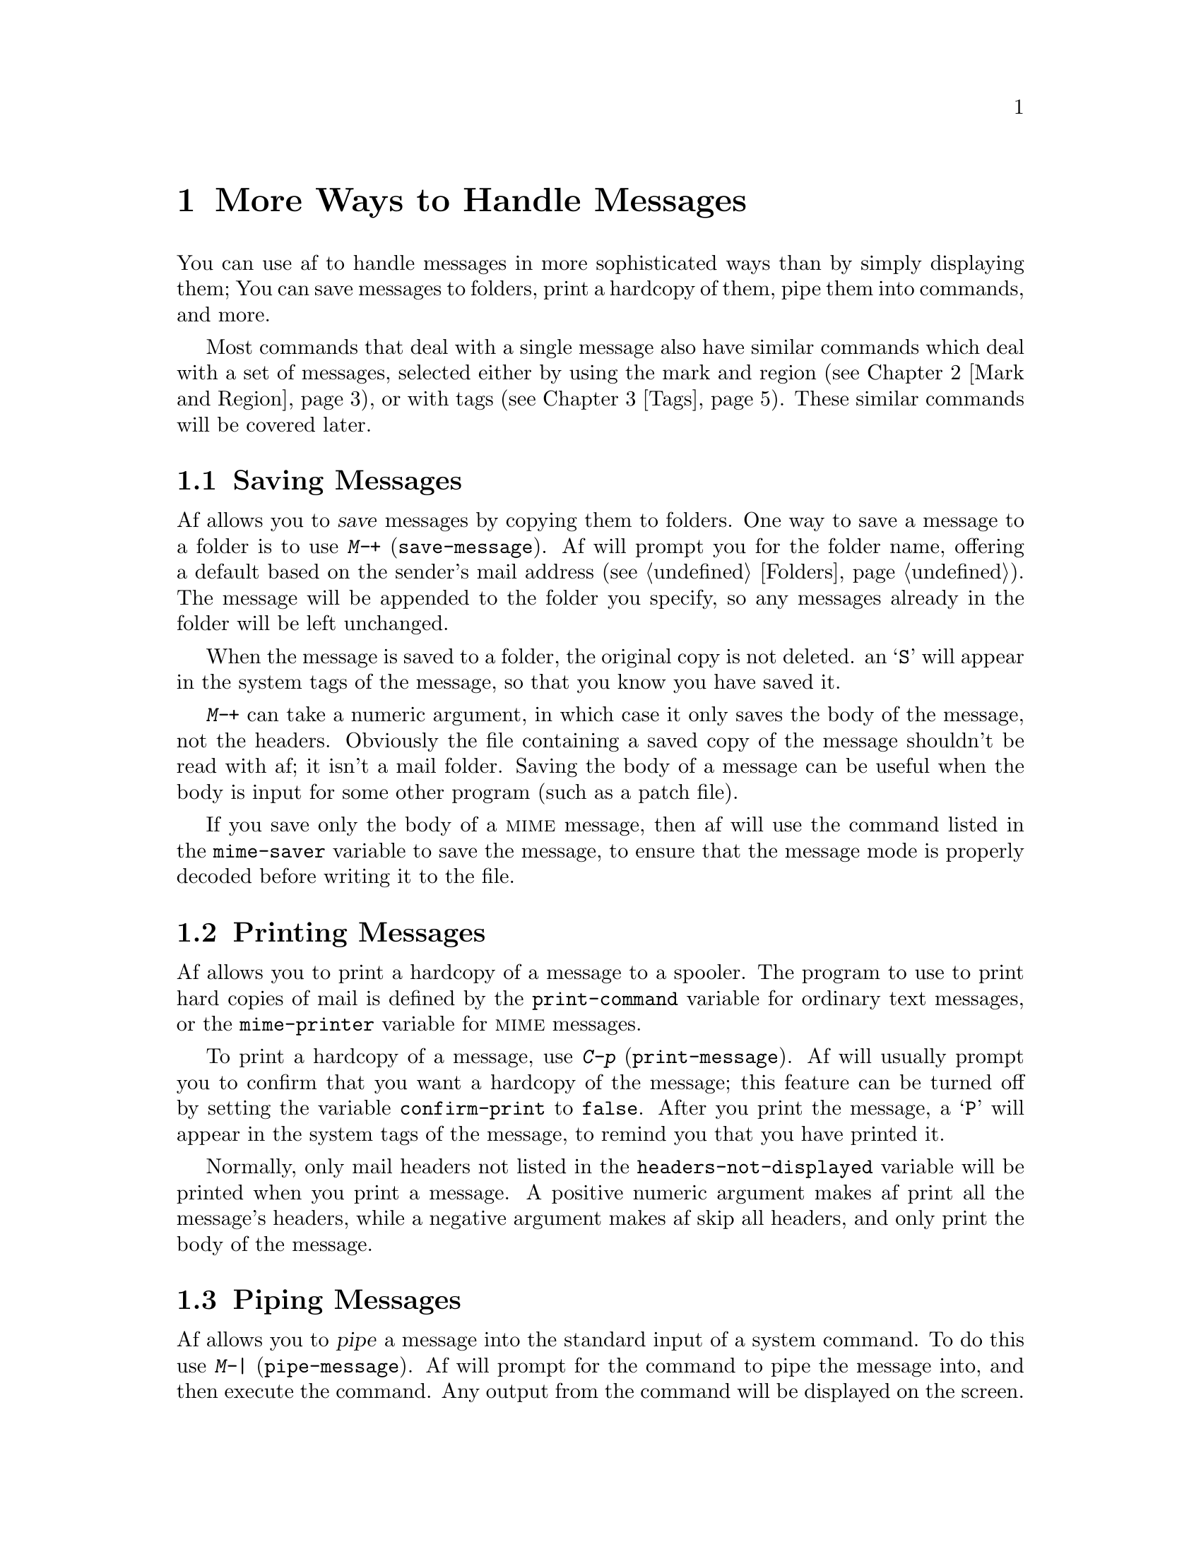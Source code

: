 @c This is part of the af manual.
@c Copyright (C) 1996 Malc Arnold, Emma Kemm, Kay Dekker.
@c Derived in parts from the GNU Emacs Manual, Eleventh Edition,
@c Copyright (C) 1985, 1986, 1987, 1993, 1994, 1995 Free Software Foundation, Inc.
@c See file af.texi for copying conditions.

@node Handling Messages, Mark and Region, Help, Top
@chapter More Ways to Handle Messages

You can use af to handle messages in more sophisticated ways than by
simply displaying them; You can save messages to folders, print a
hardcopy of them, pipe them into commands, and more.

Most commands that deal with a single message also have similar commands
which deal with a set of messages, selected either by using the mark and
region (@pxref{Mark and Region}), or with tags (@pxref{Tags}).  These
similar commands will be covered later.

@menu
* Saving Messages::	Saving a message to a folder.
* Printing Messages::	Printing a hardcopy of a message.
* Piping Messages::     Passing messages to a shell command.
* Other Message::       Other message-handling commands.
* Shell Commands::      Executing shell commands from within af.
@end menu

@node Saving Messages
@section Saving Messages
@cindex saving messages

@kindex M-+
@findex save-message
Af allows you to @dfn{save} messages by copying them to folders.  One
way to save a message to a folder is to use @kbd{M-+}
(@code{save-message}).  Af will prompt you for the folder name, offering
a default based on the sender's mail address (@pxref{Folders}).  The
message will be appended to the folder you specify, so any messages
already in the folder will be left unchanged.

When the message is saved to a folder, the original copy is not deleted.
an @samp{S} will appear in the system tags of the message, so that you
know you have saved it.

@kbd{M-+} can take a numeric argument, in which case it only saves the
body of the message, not the headers.  Obviously the file containing a
saved copy of the message shouldn't be read with af; it isn't a mail
folder.  Saving the body of a message can be useful when the body is
input for some other program (such as a patch file).

@vindex mime-saver
If you save only the body of a @sc{mime} message, then af will use the
command listed in the @code{mime-saver} variable to save the message,
to ensure that the message mode is properly decoded before writing it
to the file.

@node Printing Messages
@section Printing Messages
@cindex printing messages
@cindex hardcopy

@kindex M-p
@findex print-message
@vindex print-command
@vindex mime-printer
@vindex confirm-print
Af allows you to print a hardcopy of a message to a spooler.  The
program to use to print hard copies of mail is defined by the
@code{print-command} variable for ordinary text messages, or the
@code{mime-printer} variable for @sc{mime} messages.

To print a hardcopy of a message, use @kbd{C-p} (@code{print-message}).
Af will usually prompt you to confirm that you want a hardcopy of the
message; this feature can be turned off by setting the variable
@code{confirm-print} to @code{false}.  After you print the message, a
@samp{P} will appear in the system tags of the message, to remind you
that you have printed it.

Normally, only mail headers not listed in the
@code{headers-not-displayed} variable will be printed when you print a
message.  A positive numeric argument makes af print all the message's
headers, while a negative argument makes af skip all headers, and only
print the body of the message.

@node Piping Messages
@section Piping Messages
@cindex piping messages
@cindex filtering messages

@kindex M-|
@findex pipe-message
Af allows you to @dfn{pipe} a message into the standard input of a
system command.  To do this use @kbd{M-|} (@code{pipe-message}).  Af
will prompt for the command to pipe the message into, and then execute
the command.  Any output from the command will be displayed on the
screen.  Once the command has completed, af will wait for you to press a
key before continuing; giving you a chance to read any output from the
command.

Normally, only mail headers not listed in the
@code{headers-not-displayed} variable will be piped into the command.  A
positive numeric argument makes af pass all the message's headers to the
command.  A negative argument makes af skip all headers, and only pass
the body of the message to the command.

@node Other Message
@section Other Message-Handling Commands
@cindex mail digests
@cindex digests, mail
@cindex editing a message

@findex explode-digest
Af is able to process @dfn{mail digests}; mail messages which themselves
contain one or more mail messages.  If you receive a mail digest, you can
use @kbd{M-x explode-digest} to ``explode'' the digest back into the
messages it contains.

The exploded messages are placed after the digest in the buffer.  The
mark is set on the first exploded message, and point lies after the
last; making it convenient to handle them after exploding the digest.

@kindex C-x C-e
@findex edit-message
Af will allow you to edit a message in a folder with @kbd{C-x C-e}
(@code{edit-message}).  Af will save the message to a temporary file and
execute an editor to edit the file.  When you finish editing, af will
read back the temporary file, and update its internal copy of the
message.  When you save the buffer, the modified message will be written
to the folder.

With an argument, @kbd{C-x C-e} will only pass the body of the message to
the editor.

@node Shell Commands
@section Running Shell Commands from Af
@cindex executing external commands
@cindex shell commands
@cindex inferior shell
@cindex subshell

Af has commands for running inferior shell processes, displaying the
result to typeout or letting the inferior process take control of
the terminal.

@kindex M-!
@kindex C-x !
@findex shell-command-to-typeout
@findex shell-command
@findex shell
@table @kbd
@item M-! @var{cmd} @key{RET}
Run the shell command line @var{cmd} and display the output to typeout
(@code{shell-command-to-typeout}).
@item C-x ! @var{cmd} @key{RET}
Start an inferior shell to run the command line @var{cmd}.  The inferior
shell will take control of the terminal until it exits.
(@code{shell-command})
@item M-x shell
Run an inferior shell interactively under af.  The inferior shell will
take control of the terminal until it exits (@code{shell}).
@end table

@node Mark and Region, Tags, Handling Messages, Top
@chapter The Mark and the Region
@cindex mark
@cindex setting a mark
@cindex region

Many af commands operate on an arbitrary contiguous part of the
current buffer.  To specify the text for such a command to operate on,
you set @dfn{the mark} at one end of it, and move point to the other
end.  The text between point and the mark is called @dfn{the region}.

You can move point or the mark to adjust the boundaries of the region.
It doesn't matter which one is set first chronologically, or which one
comes earlier in the buffer.  Once the mark has been set, it remains
where you put it until you set it again at another place.  Each af
buffer has its own mark, so that when you return to a buffer that had
been selected previously, it has the same mark it had before.

Many commands that insert messages (or text in the minibuffer), such as
@kbd{C-y} (@code{yank}) and @kbd{C-x i} (@code{insert-file}), position
point and the mark at opposite ends of the inserted text, so that the
region contains the text just inserted.

@menu
* Setting the Mark::	Commands to set the mark.
* Using the Region::	Ways you can operate on the region.
* Typeout Region::      Things you can do with the region in typeout.
* Minibuffer Region::   Region operations in the minibuffer.
@end menu

@node Setting the Mark
@section Setting the Mark

There are two commands to set the mark in a buffer.  These commands work
identically in mail buffers, typeout, and the minibuffer.

@table @kbd
@item C-@key{SPC} @r{or} C-@@ @r{or} M-@key{SPC}
Set the mark where point is (@code{set-mark-command}).
@item C-x C-x
Interchange mark and point (@code{exchange-point-and-mark}).
@end table

For example, suppose you wish to save part of a mail buffer to a folder,
using the @kbd{C-x +} (@code{save-region}) command, which operates on
the messages in the region.  You can first go to the beginning of the
messages to be saved, type @kbd{C-@key{SPC}} to put the mark there, move
to the end, and then type @kbd{C-x +}.  Or, you can set the mark at the
end of the text, move to the beginning, and then type @kbd{C-x +}.

@kindex C-SPC
@findex set-mark-command
The most common way to set the mark is with the @kbd{C-@key{SPC}} command
(@code{set-mark-command}).  This sets the mark where point is.  Then you
can move point away, leaving the mark behind.

@kindex C-x C-x
@findex exchange-point-and-mark
Af doesn't show you where the mark is located.  You have to remember.
The usual solution to this problem is to set the mark and then use it
soon, before you forget where it is.  Alternatively, you can see where
the mark is with the command @kbd{C-x C-x}
(@code{exchange-point-and-mark}) which puts the mark where point was and
point where the mark was.  The extent of the region is unchanged, but
point is now at the previous position of the mark.

@kbd{C-x C-x} is also useful when you are satisfied with the position of
point but want to move the mark; do @kbd{C-x C-x} to put point at that
end of the region, and then move it.  A second use of @kbd{C-x C-x}, if
necessary, puts the mark at the new position with point back at its
original position.

@kindex C-@@
There is no such character as @kbd{C-@key{SPC}} in ASCII; when you type
@key{SPC} while holding down @key{CTRL}, what you get on most ordinary
terminals is the character @kbd{C-@@}.  This key is actually bound to
@code{set-mark-command}.  But unless you are unlucky enough to have a
terminal where typing @kbd{C-@key{SPC}} does not produce @kbd{C-@@}, you
might as well think of this character as @kbd{C-@key{SPC}}.  If you are
on a terminal where @kbd{C-@key{SPC}} doesn't work, you could use
@kbd{M-@key{SPC}} instead; it is also bound to @code{set-mark-command}.

@node Using the Region
@section Operating on the Region
@cindex operations on a marked region

Once you have a region in a mail buffer, here are some of the commands
that operate on the region.  Note that these commands all have the word
@code{region} in their names.

@kindex C-w
@kindex M-w
@kindex C-x +
@kindex C-x p
@kindex C-x |
@findex kill-region
@findex copy-region-as-kill
@findex save-region
@findex print-region
@findex pipe-region
@table @kbd
@item C-w
Kill the messages in the region (@code{kill-region}).
@xref{Killing and Yanking}.
@item M-w
Copy the region into the kill buffer as if it had been killed
(@code{copy-region-as-kill}). @xref{Killing and Yanking}.
@item C-x + @var{folder} @key{RET}
Save the messages in the region into @var{folder} (@code{save-region}).
This command handles the argument in the same way as @kbd{M-+}
(@code{save-message}). @xref{Saving Messages}.
@item C-x p
Print a hardcopy of all the messages in the region
(@code{print-region}).  This command handles the argument in the same
way as @kbd{M-p} (@code{print-message}). @xref{Printing Messages}.
@item C-x | @var{command} @key{RET}
Pipe the messages in the region into a single instance of the shell
command @var{command} (@code{pipe-region}).  Again, this command handles
the argument in the same way as @kbd{M-|} (@code{pipe-message})
@xref{Piping Messages}.
@end table

@node Typeout Region
@section Using the Region in Typeout
@cindex region (typeout)

Typeout is only used to display text, and not to edit or delete anything.
For that reason, there are no commands which operate on the region available
in typeout.  It is still possible to set the mark in the typeout buffer; but
the only thing you can do with it is to use @kbd{C-x C-x}
(@code{exchange-point-and-mark}) to move back to the mark.

@node Minibuffer Region
@section Using the Region in the Minibuffer
@cindex region (minibuffer)

The minibuffer supports the mark and region, but only a subset of the
commands which are available in a mail buffer to process the region.
Since the minibuffer deals with text rather than messages, the region
delimits a block of text in the minibuffer.

Just like any other buffer, the minibuffer has its own mark.  The mark
is not preserved between uses of the minibuffer, or when you move
between minibuffer history entries, so you will usually need to set the
mark in the minibuffer before you use it.

There are two commands which operate on the region in the minibuffer:

@kindex C-w @r{(minibuffer)}
@kindex M-w @r{(minibuffer)}
@findex kill-region @r{(minibuffer)}
@findex copy-region-as-kill @r{(minibuffer)}
@table @kbd
@item C-w
Delete the text in the region (@code{kill-region}).
@xref{Minibuffer Kills}.
@item M-w
Copy the text in the region into the kill buffer as if it had been
killed (@code{copy-region-as-kill}).  @xref{Minibuffer Kills}.
@end table

@node Tags, Killing and Yanking, Mark and Region, Top
@chapter Tags

The region allows you to conveniently process blocks of messages, but
what if you want to handle an arbitrary set of messages?  Af uses tags
to let you mark a set of messages and process them quickly.

Tags are only available in mail buffers; they wouldn't make any sense
in the minibuffer or the mail buffer.

@menu
* Tag Concepts::        An introduction to af's tags.
* Setting Tags::        How to set and remove tags.
* Using Tags::          How you can process tagged messages.
@end menu

@node Tag Concepts
@section Tag Concepts

A @dfn{tag} is a single-character mark which is set on a message.  A
message can have any number of tags set on it.  There are two types of
tags: @dfn{system tags} which are automatically set by af for various
reasons, and @dfn{user tags} which you can set and unset yourself.  You
cannot set or remove system tags, but you can use them in exactly the
same ways as you can user tags.

There are many commands which operate on tagged messages; and you can
use either single tags or a combination of them to specify a set of
messages to operate on.  Tags are central to advanced use of af; they
provide a way for you to easily set up a set of messages, which you
can then work with in several ways.

@menu
* System Tags::         Tags which reflect a message's status.
* User Tags::           Tags which you can set and unset yourself.
* Tag Lists::           Format of lists of tags to (un)set.
* Tag Expressions::     Expressions you can use to select messages.
@end menu

@node System Tags
@subsection System Tags
@cindex system tags
@cindex tags, system

The system tags are all upper-case letters, which give information on
the status of messages.  The possible system tags are:

@table @samp
@item D
The message has been marked for deletion with @kbd{M-x delete-message}.
@item E
Af found an error in the message's headers when the folder was visited.
This is not normally critical, but you may not be able to reply to the
message; or it may even (rarely) indicate a corrupted folder.
@item F
You have forwarded or bounced the message (@pxref{Sending Mail}).
@item M
The message is in @sc{mime} format; and isn't plain text that you can
display on your terminal.  When you read the message the command given
in the @code{mime-pager} variable will be used to display it.  The exact
meaning of this tag may change as af's @sc{mime} support improves.
@item N
The message is new; the message has arrived since last time you visited
the folder and hasn't yet been read.
@item O
The message is old but unread.  The message was present last time you
visited the folder, but you haven't read it yet.
@item P
A hardcopy of the message has been printed to a spooler.
@item R
You have replied to the message (@pxref{Sending Mail}).
@item S
The message has been saved to a folder.
@end table

@node User Tags
@subsection User Tags
@cindex user tags
@cindex tags, user

The user tags you can use are the lower case letters, and @samp{+}.
@samp{+} is sometimes called the @dfn{default tag}, since it is the
default whenever you are asked about tags.

@vindex persistent tags
Normally, the user tags are considered transient, and are lost when you
exit af.  If you would like to keep some or all of the tags across mail
reading sessions, then you can set the variable @code{persistent-tags}
to the tags you would like to be preserved.  For example, setting the
value of @code{persistent-tags} to @samp{aeiou}, would mean that the
user tags @samp{a}, @samp{e}, @samp{i}, @samp{o}, and @samp{u} will be
preserved whenever you save a folder, but the other tags will be lost.
You cannot make the default tag (@samp{+}) persistent.

@node Tag Lists
@subsection Tag Lists
@cindex tag lists

Whenever you are setting or removing tags, af will expect you to enter
a @dfn{tag list}.  Tag lists consist of one or more user tags, which may
be separated by spaces.  For example, @samp{abcd} and @samp{a b c d},
both specify a list of four tags, @samp{a}, @samp{b}, @samp{c}, and
@samp{d}.

Whenever you are prompted for a tag list, you can just hit return to
use the default tag (@samp{+}).

@node Tag Expressions
@subsection Tag Expressions

When you are using tags to define a set of messages to apply some
command to, you will be expected to enter a @dfn{tag expression}.  That
tag expression is then compared to the tags of each message in the
buffer, and the command will operate on the message if the expression is
true for that message.  We often refer to the messages which match a tag
expression as the @dfn{tagset}.

Tag expressions are made up of sub-expressions, which may be system or
user tags.  You can use operators to combine subexpressions, and build
arbitrarily complex expressions.  Any tag will evaluate to true if the
message being checked has that tag set, false otherwise.  The possible
operators are, in decreasing precedence:

@table @samp
@item ( @dots{} )
Override any precedence, and force the contents of the parentheses to
be evaluated as a unit.  @samp{(a)} is equivalent to @samp{a}.
@item !
Logical not; true if the expression it precedes is false.  @samp{!a} is
true if @samp{a} is not set.
@item &
Logical and; true if both sides of the expression are true. @samp{a & b}
is true if both @samp{a} and @samp{b} are set.
@item ^
Logical exclusive-or; true if only one side of the expression is true.
@samp{a ^ b} is true if either @samp{a} or @samp{b} is set, but not
both.
@item |
Logical or; true if either side of the expression is true.  @samp{a | b}
is true if either @samp{a} or @samp{b} is set, or if both are set.
@end table

Here are some examples of tag expressions, with their meanings.

@example
a & b | c & d
@end example

@noindent
True if @samp{a} and @samp{b} are both set, or @samp{c} and @samp{d} are
both set.

@example
a & (b | c) & d
@end example

@noindent
True if @samp{a}, @samp{d}, and either @samp{b} or @samp{c} are set.

@example
a & !b
@end example

@noindent
True if @samp{a} is set and @samp{b} is not set.

@example
a & !(b | c)
@end example

@noindent
True if @samp{a} is set and neither of @samp{b} or @samp{c} are set.

@node Setting Tags
@section Setting and Removing Tags

@table @kbd
@item C-t t @var{tags} @key{RET}
Set @var{tags} on the current message (@code{tag-message}).
@item C-t u @var{tags} @key{RET}
Remove @var{tags} from the current message (@code{untag-message}).
@item C-t r @var{tags} @key{RET}
Remove @var{tags} from all the messages in the buffer
(@code{remove-tag}).
@item M-x tag-thread @var{tags} @key{RET}
@end table

@kindex C-t t
@findex tag-message
To tag the current message, use @kbd{C-t t}.  You will be prompted for
the tags to set; simply type in the tag list to set.  The tags in the
list will be added to those already set on the message.

@kindex C-t u
@findex untag-message
To remove one or more tags from the current message use @kbd{C-t u}.
You will be prompted for the tags to remove.  The tags you specify will
be removed from the message's tags.

@kindex C-t r
@findex remove-tags
To remove one or more tags from all the messages in the buffer, use
@kbd{C-t r}.  You will be prompted for the tags to remove.  The tags
you specify will be removed from all the messages in the buffer.

@findex tag-thread
The experimental command @kbd{M-x tag-thread @var{tags} @key{RET}} tags
all the messages in a @dfn{thread} of conversation, a set of messages
which are all sent as replies to other related messages.  (This is
similar to the concept of threading found in most news readers.)  This
command works, but at the moment there are too many mail composers which
don't include references to messages when they generate a reply, so that
the threads are often broken by replies which af can't detect as a part
of the thread.  It is probably best not to use this command for the
moment, unless you can be sure that all the participants are using a
mail composer that does include references to messages in replies.

There is also a command to set tags on messages which match search
criteria.  @xref{Search and Tag}.

@node Using Tags
@section Using Tags

Once you have tagged messages in the region, you can use single tags or
tag expressions to operate on them.  Here are some of the ways in which
you can operate on tagged messages:

@kindex C-t C-k
@kindex C-t w
@kindex C-t +
@kindex C-t p
@kindex C-t |
@findex kill-tagset
@findex copy-tagset-as-kill
@findex save-tagset
@findex print-tagset
@findex pipe-tagset
@table @kbd
@item C-t C-k @var{tag-expr} @key{RET}
Kill the messages in the tagset defined by @var{tag-expr}
(@code{kill-tagset}).  @xref{Killing and Yanking}.
@item C-t w @var{tag-expr} @key{RET}
Copy the messages in the tagset into the kill buffer as if they had been
killed (@code{copy-tagset-as-kill}). @xref{Killing and Yanking}.
@item C-t + @var{tag-expr} @key{RET} @var{folder} @key{RET}
Save the messages in the tagset into @var{folder} (@code{save-tagset}).
This command handles the argument in the same way as @kbd{M-+}
(@code{save-message}). @xref{Saving Messages}.
@item C-t p @var{tag-expr} @key{RET}
Print a hardcopy of all the messages in the tagset
(@code{print-tagset}).  This command handles the argument in the same
way as @kbd{M-p} (@code{print-message}). @xref{Printing Messages}.
@item C-t | @var{tag-expr} @key{RET} @var{folder} @key{RET}
Pipe the messages in the tagset into a single instance of the shell
command @var{command} (@code{pipe-tagset}).  Again, this command handles
the argument in the same way as @kbd{M-|} (@code{pipe-message})
@xref{Piping Messages}.
@end table

@node Killing and Yanking, Searching, Tags, Top
@chapter Killing and Yanking
@cindex killing messages
@cindex moving text
@cindex copying text
@cindex kill ring
@cindex yanking
@cindex cutting
@cindex pasting

@dfn{Killing} means erasing messages (or text in the minibuffer) and
copying them into the @dfn{kill ring}, from which it can be retrieved by
@dfn{yanking} it.  Some systems use the terms ``cutting'' and
``pasting'' for these operations.

The commonest way of moving or copying messages within af is to kill
them, and later yank them elsewhere one or more times.  This is very
safe because af remembers several recent kills, not just the last one.
It is versatile, because the many commands for killing messages can also
be used for moving them.

Af has only one kill ring for all mail buffers, so you can kill messages
in one buffer and yank them in another buffer.  The minibuffer has a
separate kill ring for storing text.

All commands which delete messages from the buffer save it in the kill
ring (even @code{delete-message} when you save the folder) so that you
can move or copy it to other parts of the buffer.  These commands are
known as @dfn{kill} commands.

@menu
* Killing::             Details of killing and copying messages.
* Yanking::             How to yank messages you have killed.
* Appending Kills::     Several kills in a row all yank together.
* Earlier Kills::	Yanking something killed some time ago.
* Minibuffer Kills::    Killing and yanking text in the minibuffer.
@end menu

@node Killing
@section Killing Messages

There are two ways to add messages to the kill ring; killing and
copying.  @dfn{Killing} means deleting messages and adding them to the
kill ring, while @dfn{copying} means copying messages to the kill ring
without deleting them.

There are commands to kill a single message (@pxref{Deleting Messages}),
commands to kill or copy the region (@pxref{Using the Region}), and
commands to kill or copy a tagset (@pxref{Using Tags}).

@node Yanking
@section Yanking Messages

All killed messages are recorded in the @dfn{kill ring}, a list of
blocks of messages that have been killed.  There is only one kill ring,
shared by all mail buffers, so you can kill messages in one buffer and
yank them in another buffer.  This is the usual way to move messages
from one folder to another (@xref{Saving Messages}, for another way).

@kindex C-y
@findex yank
The command @kbd{C-y} (@code{yank}) reinserts the most recently killed
messages.  It leaves the cursor at the end of the text.  It sets the
mark at the beginning of the text (@pxref{Mark and Region}).

@kbd{C-y} can take a numeric argument, in which case it select an
earlier kill to yank, rather than the last (@pxref{Earlier Kills}).

@node Appending Kills
@section Appending Kills

@cindex appending kills in the ring
Normally, each kill command pushes a new entry onto the kill ring.
However, two or more kill commands in a row combine their messages into
a single entry, so that a single @kbd{C-y} yanks all the messages as a
unit, just as they were before they were killed.

Thus, if you want to yank messages as a unit, you need not kill all of
them with one command; you can keep killing line after line, until you
have killed them all, and you can still get them all back at once.

Commands that kill forward from point add the messages onto the end of
the previous killed messages.  Commands that kill backward from point
add them onto the beginning.  This way, any sequence of mixed forward
and backward kill commands puts all the killed messages into one entry
without rearrangement.  Numeric arguments do not break the sequence of
appending kills.

@node Earlier Kills
@section Yanking Earlier Kills
@cindex yanking previous kills

@kindex M-y
@findex yank-pop
To recover killed messages that are no longer the most recent kill, use
the @kbd{M-y} command (@code{yank-pop}).  It takes the messages
previously yanked and replaces them with the messages from an earlier
kill.  So, to recover the messages of the next-to-the-last kill, first
use @kbd{C-y} to yank the last kill, and then use @kbd{M-y} to replace
it with the previous kill.  @kbd{M-y} is allowed only after a @kbd{C-y}
or another @kbd{M-y}.

You can understand @kbd{M-y} in terms of a ``last yank'' pointer which
points at an entry in the kill ring.  Each time you kill, the ``last
yank'' pointer moves to the newly made entry at the front of the ring.
@kbd{C-y} yanks the entry which the ``last yank'' pointer points to.
@kbd{M-y} moves the ``last yank'' pointer to a different entry, and the
text in the buffer changes to match.  Enough @kbd{M-y} commands can move
the pointer to any entry in the ring, so you can get any entry into the
buffer.  Eventually the pointer reaches the end of the ring; the next
@kbd{M-y} moves it to the first entry again.

@kbd{M-y} moves the ``last yank'' pointer around the ring, but it does
not change the order of the entries in the ring, which always runs from
the most recent kill at the front to the oldest one still remembered.

@kbd{M-y} can take a numeric argument, which tells it how many entries
to advance the ``last yank'' pointer by.  A negative argument moves the
pointer toward the front of the ring; from the front of the ring, it
moves ``around'' to the last entry and continues forward from there.

Once the messages you are looking for are brought into the buffer, you
can stop doing @kbd{M-y} commands and it will stay there.  They are a
copy of the kill ring entry, so altering them in the buffer does not
change what's in the ring.  As long as no new killing is done, the
``last yank'' pointer remains at the same place in the kill ring, so
repeating @kbd{C-y} will yank another copy of the same previous kill.

If you know how many @kbd{M-y} commands it would take to find the
messages you want, you can yank those messages in one step using
@kbd{C-y} with a numeric argument.  @kbd{C-y} with an argument restores
the text the specified number of entries back in the kill ring.  Thus,
@kbd{C-u 2 C-y} gets the next to the last block of killed messages.  It
is equivalent to @kbd{C-y M-y}.  @kbd{C-y} with a numeric argument
starts counting from the ``last yank'' pointer, and sets the ``last
yank'' pointer to the entry that it yanks.

@vindex kill-ring-max
The length of the kill ring is controlled by the variable
@code{kill-ring-max}; no more than that many blocks of killed messages
are saved.

@node Minibuffer Kills
@section Killing and Yanking in the Minibuffer
@cindex killing text

The minibuffer is used for editing text rather than handling mail, so it
has it's own kill ring.  Any command which kills more than one character
at a time (the @code{word} and @code{line} killing commands) will store
the killed text in the minibuffer kill ring.  You can yank the killed
text back in exactly the same way as killed messages using @kbd{C-y}.

The minibuffer kill commands will append successive kills to the kill
ring, just like the mail buffer kill commands do.  If you use @kbd{M-d}
(@code{delete-word}) three times, then the three words you kill will all
be stored in a single kill ring entry; and a single yank will insert
them into the text at point.

For simplicity, the minibuffer kill ring only has one entry, so you
can't use @kbd{M-y} in the minibuffer.  If many people find this a
problem, then it may change at some point in the future.

@node Searching, Sorting, Killing and Yanking, Top
@chapter Searching Mail Folders
@cindex searching
@cindex finding strings within messages

Af has search commands, which allow you to search through the messages
in a buffer and find those which match a regular expression.  You can
also search for messages which match a tag expression.

@menu 
* Regex Search::	Searching for regular expressions.
* Tag Search::          Searching for tagged messages.
* Search and Tag::      Tag all messages which match a regex.
* Regex Syntax::	The syntax of regular expressions.
* Search Case::		Should case be ignored while searching?
@end menu

@node Regex Search
@section Searching for Regular Expressions

@table @kbd
@item C-s @var{regex} @key{RET}
Search for @var{regex} (@code{search-forward}).
@item C-r @var{regex} @key{RET}
Search backward for @var{regex} (@code{search-backward}).
@end table

@kindex C-s
@kindex C-r
@findex search-forward
@findex search-backward
To do a search on a buffer (whether typeout or a mail buffer), use
@kbd{C-s} or @kbd{C-r}.  Af will prompt you for the regular expression
to search for, and then the search takes place.  If no messages match
the regular expression then the search will fail with an error.

A second search immediately after the first, will not match the current
message, so repeated searches will move through all the messages which
match the regular expression.  To make this more convenient, the search
expression is defaulted to the last one you entered.

The search commands with a numeric argument will only search the headers
of the messages.  This is often convenient when (for example) looking
for messages which are from a particular person.

@node Tag Search
@section Searching for Tagged Messages
@cindex tag search

@table @kbd
@item C-t C-s @var{tagexpr} @key{RET}
Search for messages matching @var{tagexpr} (@code{tag-search-forward}).
@item C-t C-r @var{tagexpr} @key{RET}
Search backward for messages matching @var{tagexpr}
(@code{tag-search-backward}).@
@end table

@kindex C-t C-s
@findex tag-search-forward
@kindex C-t C-r
@findex tag-search-backward
To search for a message matching a tag expression use @kbd{C-t C-s} or
@kbd{C-t C-r}.  Af will prompt you for the tag expression (@pxref{Tag
Expressions}) to search for; and then the search takes place.  If no
messages match the tag expression then the search will fail with an
error.

Just as with regular expression searches, a second search immediately
after the first, will not match the current message, so repeated
searches will move through all the messages which match the tag
expression.  To make this more convenient, the search expression is
defaulted to the last one you entered.

@node Search and Tag
@section Tagging Matching Messages

@kindex C-t s
@findex search-and-tag
As well as just searching for a regular expression and moving point to
the first matching message, af can tag all the messages which match a
regular expression.  To do this use @kbd{C-t s} (@code{search-and-tag}).
You will be prompted for the regular expression to search for, and the
tags to set on the matching messages (@pxref{Setting Tags}).  Once the
search has finished, af will report how many messages were tagged.

With a numeric argument this command will only search the headers of the
messages.  This is often convenient when (for example) looking for
messages which are from a particular person or mailing list.

@node Regex Syntax
@section Syntax of Regular Expressions
@cindex regex syntax

Regular expressions have a syntax in which a few characters are special
constructs and the rest are @dfn{ordinary}.  An ordinary character is a
simple regular expression which matches that same character and nothing
else.  The special characters are @samp{$}, @samp{^}, @samp{.},
@samp{*}, @samp{+}, @samp{?}, @samp{[}, @samp{]} and @samp{\}.  Any
other character appearing in a regular expression is ordinary, unless a
@samp{\} precedes it.

For example, @samp{f} is not a special character, so it is ordinary, and
therefore @samp{f} is a regular expression that matches the string
@samp{f} and no other string.  (It does @emph{not} match the string
@samp{ff}.)  Likewise, @samp{o} is a regular expression that matches
only @samp{o}.  (When case distinctions are being ignored, these regular
expressions also match @samp{F} and @samp{O}, but we consider this a
generalization of ``the same string'', rather than an exception.)

Any two regular expressions @var{a} and @var{b} can be concatenated.
The result is a regular expression which matches a string if @var{a}
matches some amount of the beginning of that string and @var{b} matches
the rest of the string.

As a simple example, we can concatenate the regular expressions @samp{f}
and @samp{o} to get the regular expression @samp{fo}, which matches only
the string @samp{fo}.  Still trivial.  To do something nontrivial, you
need to use one of the special characters.  Here is a list of them.

@table @kbd
@item .@: @r{(Full stop)}
is a special character that matches any single character except a newline.
Using concatenation, we can make regular expressions like @samp{a.b} which
matches any three-character string which begins with @samp{a} and ends with
@samp{b}.

@item *
is not a construct by itself; it is a postfix operator, which means to
match the preceding regular expression repetitively as many times as
possible.  Thus, @samp{o*} matches any number of @samp{o}s (including no
@samp{o}s).

@samp{*} always applies to the @emph{smallest} possible preceding
expression.  Thus, @samp{fo*} has a repeating @samp{o}, not a repeating
@samp{fo}.  It matches @samp{f}, @samp{fo}, @samp{foo}, and so on.

@item +
is a postfix character, similar to @samp{*} except that it must match
the preceding expression at least once.  So, for example, @samp{ca+r}
matches the strings @samp{car} and @samp{caaaar} but not the string
@samp{cr}, whereas @samp{ca*r} matches all three strings.

@item ?
is a postfix character, similar to @samp{*} except that it can match the
preceding expression either once or not at all.  For example,
@samp{ca?r} matches @samp{car} or @samp{cr}; nothing else.

@item [ @dots{} ]
is a @dfn{character set}, which begins with @samp{[} and is terminated
by @samp{]}.  In the simplest case, the characters between the two
brackets are what this set can match.

Thus, @samp{[ad]} matches either one @samp{a} or one @samp{d}, and
@samp{[ad]*} matches any string composed of just @samp{a}s and @samp{d}s
(including the empty string), from which it follows that @samp{c[ad]*r}
matches @samp{cr}, @samp{car}, @samp{cdr}, @samp{caddaar}, etc.

You can also include character ranges in a character set, by writing two
characters with a @samp{-} between them.  Thus, @samp{[a-z]} matches any
lower-case letter.  Ranges may be intermixed freely with individual
characters, as in @samp{[a-z$%.]}, which matches any lower case letter
or @samp{$}, @samp{%} or @samp{.}.

Note that the usual regex special characters are not special inside a
character set.  A completely different set of special characters exists
inside character sets: @samp{]}, @samp{-} and @samp{^}.

To include a @samp{]} in a character set, you must make it the first
character.  For example, @samp{[]a]} matches @samp{]} or @samp{a}.  To
include a @samp{-}, write @samp{-} as the first or last character of the
set.  Thus, @samp{[]-]} matches both @samp{]} and @samp{-}.

To include @samp{^}, make it other than the first character in the
set.

@item [^ @dots{} ]
@samp{[^} begins a @dfn{complemented character set}, which matches any
character except the ones specified.  Thus, @samp{[^a-z0-9A-Z]} matches
all characters @emph{except} letters and digits.

@samp{^} is not special in a character set unless it is the first
character.  The character following the @samp{^} is treated as if it
were first (@samp{-} and @samp{]} are not special there).

@item ^
is a special character that matches the empty string, but only at the
beginning of a line in the text being matched.  Otherwise it fails to
match anything.  Thus, @samp{^foo} matches a @samp{foo} which occurs at
the beginning of a line.

@item $
is similar to @samp{^} but matches only at the end of a line.  Thus,
@samp{xx*$} matches a string of one @samp{x} or more at the end of a line.

@item \
has two functions: it quotes the special characters (including
@samp{\}), and it introduces additional special constructs.

Because @samp{\} quotes special characters, @samp{\$} is a regular
expression which matches only @samp{$}, and @samp{\[} is a regular
expression which matches only @samp{[}, etc.

For the most part, @samp{\} followed by any character matches only that
character.  However, there are several exceptions: two-character
sequences starting with @samp{\} which have special meanings.  The
second character in the sequence is always an ordinary character on its
own.  Here is a table of `@samp{\}' constructs.

@table @kbd
@item \@{ @dots{} \@}
is a postfix construct, similar to @samp{*} except that it allows you to
specify the number of times the preceding expression must be matched.
So, for example, @samp{ca\@{3\@}r} will match only the string
@samp{caaar}.

If you add a comma after the number of times the expression must be
matched, then the expression must be matched at least as many times as
you specified.  So @samp{ca\@{2,\@}r} will match the strings
@samp{caar}, @samp{caaar}, @samp{caaaar}, and so on.

You can also add a maximum value after the comma, to specify a range
of values.  So @samp{ca\@{1,3\@}r} will match only the strings
@samp{car}, @samp{caar} and @samp{caaar}.

@item \|
specifies an alternative.  Two regular expressions @var{a} and @var{b}
with @samp{\|} in between form an expression that matches anything that
either @var{a} or @var{b} matches.

Thus, @samp{foo\|bar} matches either @samp{foo} or @samp{bar}
but no other string.

@samp{\|} applies to the largest possible surrounding expressions.  Only a
surrounding @samp{\( @dots{} \)} grouping can limit the scope of
@samp{\|}.

@item \( @dots{} \)
is a grouping construct that serves three purposes:

@enumerate
@item
To enclose a set of @samp{\|} alternatives for other operations.
Thus, @samp{\(foo\|bar\)x} matches either @samp{foox} or @samp{barx}.

@item
To enclose a complicated expression for the postfix operators @samp{*},
@samp{+} and @samp{?} to operate on.  Thus, @samp{ba\(na\)*} matches
@samp{bananana}, etc., with any (zero or more) number of @samp{na}
strings.

@item
To mark a matched substring for later reference with @samp{\@var{N}}.
@end enumerate

@item \@var{N}
When you use @samp{\( @dots{} \)} in an expression, you can look for
another match for the exact same text that was matched inside the
@samp{\( @dots{} \)}.  The two-character sequence @samp{\@var{N}} will
match the same text as was matched by the @var{N}th use of @samp{\(
@dots{} \)}.  The first nine uses are remembered, and are assigned the
numbers @samp{1} to @samp{9}.  So @samp{\1} matches the text that was
matched by the first use of @samp{\( @dots{} \)}.

For example, @samp{\([a-z]\)\1} matches any two consecutive lower case
characters.  The @samp{\([a-z]\)} matches any lower case character, while
the @samp{\1} must match the same character.

If a use of @samp{\( @dots{} \)} matches more than once, which often
happens if it is followed by @samp{*} or @samp{+}, only the last match
is stored for use with @samp{\@var{N}}.
@end table
@end table

Here is a moderately complicated regex, which you might use to find
messages from the af-bug or af-user mailing lists.

@example
^From:.*af-\(bug\|user\)@@csv.warwick.ac.uk
@end example

@node Search Case
@section Searching and Case

@vindex case-fold-search
Searches in af normally ignore the case of the text they are searching
through.  Thus, if you specify searching for @samp{foo}, then @samp{Foo}
and @samp{foo} are also considered a match.  Regular expressions, and in
particular character sets, are included: @samp{[ab]} would match
@samp{a} or @samp{A} or @samp{b} or @samp{B}.

If you set the variable @code{case-fold-search} to @code{false}, then
all letters must match exactly, including case.

@node Sorting, Narrowing, Searching, Top
@chapter Sorting Messages
@cindex sorting

Af provides commands for sorting some or all of the messages in a mail
buffer.  Each command prompts for a sort order, and then sorts the
selected messages into that order.

@findex sort-buffer
@findex sort-region
@findex sort-tagset
@table @kbd
@item M-x sort-buffer @var{order} RET
Sort all of the messages in the buffer into @var{order} order.
@item M-x sort-region @var{order} RET
Sort the messages in the region into @var{order} order.
@item M-x sort-tagset @var{order} RET
Sort the messages in the tagset into @var{order} order.  The messages
in the tagset are sorted correctly, but messages which are not in the
tagset are not moved at all.
@end table

The sort orders which af understands are:

@vindex show-dates-in-local-time
@table @code
@item (reverse-)address
The address of the sender of the message, sorted case-independent.
Any full name or routing information in the address is ignored.
@item (reverse-)date
The date the message was sent (or received if the date sent isn't
known), from oldest to newest (newest to oldest).  The variable
@code{show-dates-in-local-time} indicates whether dates should be
compared as they are, or converted to your local time before they are
compared (the default).
@item (reverse-)lines
The number of lines in the message, from smallest to largest (largest to
smallest).
@item (reverse-)mailbox
The (reverse) order of the messages in the folder when it was read.
Messages which were yanked into the buffer after it was read may appear
anywhere in the buffer.
@item (reverse-)sender
The full name of the sender of the message, sorted case-independent.
@item (reverse-)status
The system tags of the message (@pxref{System Tags}).  Messages with no
system tags are sorted after those that have them.
@item (reverse-)subject
The subject of the message, sorted alphabetically and case-independent.
The prefix 'Re: ' is handled specially in subject lines, so that replies
to a message will sort immediately after (before) the original message.
@item (reverse-)tags
The user tags of the message (@pxref{User Tags}).  Messages with no user
tags are sorted after those that have them.
@end table

When you sort, messages which sort identically will remain in their
original order, so sorting a buffer by date and then subject will result
in the messages being in date order within each subject.  This is often
a good approximation to the ``threading'' that news readers such as
@code{trn} do, and is handy for reading mailing lists.

@vindex initial-buffer-sort
Af does not sort your folders by default when it reads them.  If you
have a preference for reading buffers in a certain order, then you can
set the configuration variable @code{initial-buffer-sort} to the sort
ordering you prefer.

If you are familiar with other mail readers it is worth noting that af,
unlike most other mail readers, saves the messages back to the folders
in whatever order you sort them into.  This can often be convenient when
managing large folders.

@node Narrowing, Folders, Sorting, Top
@chapter Narrowing
@cindex widening
@cindex restriction
@cindex narrowing
@cindex accessible part

@dfn{Narrowing} means focusing in on some portion of the buffer, making
the rest temporarily inaccessible.  The portion which you can still get
to is called the @dfn{accessible part}.  Canceling the narrowing, which
makes the entire buffer once again accessible, is called @dfn{widening}.
The amount of narrowing in effect in a buffer at any time is called the
buffer's @dfn{restriction}.

Narrowing can make it easier to concentrate on a set of messages by
eliminating clutter.  It can also be used to restrict the range of
operation of a search command or repeating keyboard macro.

@table @kbd
@item C-x n
Narrow down to between point and mark (@code{narrow-to-region}).
@item C-t n @var{expression} RET
Narrow to the tagset defined by tag-expression
(@code{narrow-to-tagset}).
@item C-x w
Widen to make the entire buffer accessible again (@code{widen}).
@end table

When you have narrowed down to a part of the buffer, that part appears
to be all there is.  You can't see the rest, you can't move into it
(motion commands won't go outside the accessible part), you can't change
it in any way.  However, it is not gone, and if you save the folder all
the inaccessible messages will be saved.  The word @samp{Narrow} appears
in the mode line whenever narrowing is in effect.

@kindex C-x n
@findex narrow-to-region
One narrowing command is @kbd{C-x n} (@code{narrow-to-region}).  It sets
the current buffer's restrictions so that the messages in the region
remain accessible but all messages before or after the region are
inaccessible.  Point and mark do not change.

@kindex C-t n
@findex narrow-to-tagset
Another narrowing command is @kbd{C-t n} (@code{narrow-to-tagset}).  It
prompts for a tag expression, and then set the current buffer's
restrictions so that the messages in the tagset remain accessible but
all the other messages are inaccessible.

@kindex C-x w
@findex widen
The way to cancel narrowing is to widen with @kbd{C-x w} (@code{widen}).
This makes all the messages in the buffer accessible again.

Narrowing can be very useful if you have a set of messages that you want
to deal with independently of any others; such as all the messages from
a mailing list, or from a certain user.  Use @kbd{C-t s}
(@code{search-and-tag}) to tag the messages you are interested in, and
then use @kbd{C-t n} to narrow the buffer to only the tagged messages.
When you are done with the messages, use @kbd{C-x w} to widen to buffer.

Another use for narrowing is when you are using tags to kill messages.
You can use @kbd{C-t n} to narrow to the messages you intend to kill,
and then conveniently scan the messages to make sure that you are happy
to kill them all; using @kbd{C-t u} to untag any messages that you
decide you want to keep.  Finally you can either kill the tagset with
@kbd{C-t C-k} (@code{kill-tagset}), or set the mark and point at
opposite ends of the buffer and use @kbd{C-w} (@code{kill-region}).
When you have finished, use @kbd{C-x w} to widen the buffer.

@c $Id: message.texi,v 1.4 1996/10/06 17:33:52 malc Exp $
